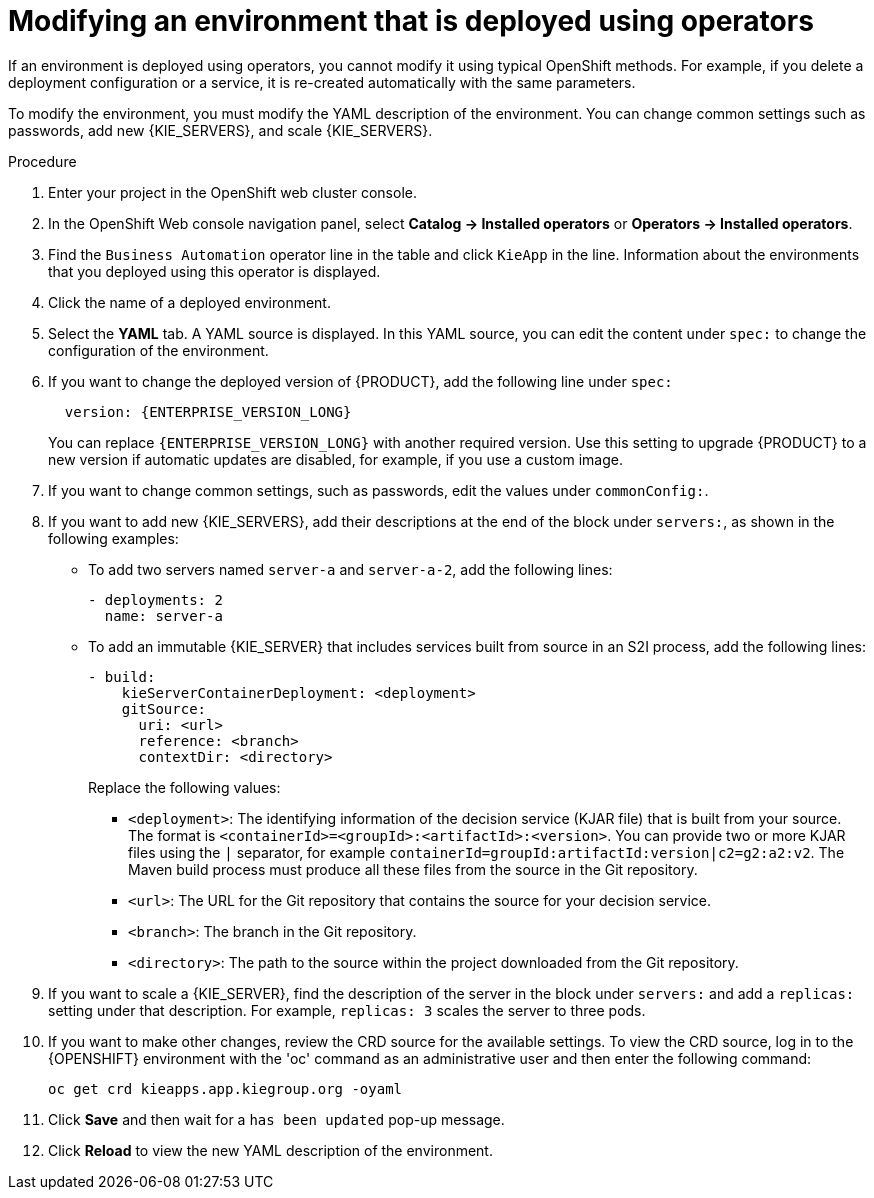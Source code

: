 [id='operator-modify-proc']
= Modifying an environment that is deployed using operators

If an environment is deployed using operators, you cannot modify it using typical OpenShift methods. For example, if you delete a deployment configuration or a service, it is re-created automatically with the same parameters.

To modify the environment, you must modify the YAML description of the environment. You can change common settings such as passwords, add new {KIE_SERVERS}, and scale {KIE_SERVERS}.

.Procedure
. Enter your project in the OpenShift web cluster console. 
. In the OpenShift Web console navigation panel, select *Catalog -> Installed operators* or *Operators -> Installed operators*.
. Find the `Business Automation` operator line in the table and click `KieApp` in the line. Information about the environments that you deployed using this operator is displayed.
. Click the name of a deployed environment. 
. Select the *YAML* tab. A YAML source is displayed. In this YAML source, you can edit the content under `spec:` to change the configuration of the environment.
+
. If you want to change the deployed version of {PRODUCT}, add the following line under `spec:`
+
[subs="attributes,verbatim,macros,quotes"]
----
  version: {ENTERPRISE_VERSION_LONG}
----
+ 
You can replace `{ENTERPRISE_VERSION_LONG}` with another required version. Use this setting to upgrade {PRODUCT} to a new version if automatic updates are disabled, for example, if you use a custom image.
+
. If you want to change common settings, such as passwords, edit the values under `commonConfig:`.
. If you want to add new {KIE_SERVERS}, add their descriptions at the end of the block under `servers:`, as shown in the following examples:
+ 
** To add two servers named `server-a` and `server-a-2`, add the following lines:
+
[subs="attributes,verbatim,macros"]
----
- deployments: 2
  name: server-a
----
+ 
** To add an immutable {KIE_SERVER} that includes services built from source in an S2I process, add the following lines:
+
[subs="attributes,verbatim,macros"]
----
- build:
    kieServerContainerDeployment: <deployment>
    gitSource:
      uri: <url>
      reference: <branch>
      contextDir: <directory>
----
+
Replace the following values:
+
*** `<deployment>`: The identifying information of the decision service (KJAR file) that is built from your source. The format is `<containerId>=<groupId>:<artifactId>:<version>`. You can provide two or more KJAR files using the `|` separator, for example `containerId=groupId:artifactId:version|c2=g2:a2:v2`. The Maven build process must produce all these files from the source in the Git repository.
*** `<url>`: The URL for the Git repository that contains the source for your decision service.
*** `<branch>`: The branch in the Git repository.
*** `<directory>`: The path to the source within the project downloaded from the Git repository.
+
. If you want to scale a {KIE_SERVER}, find the description of the server in the block under `servers:` and add a `replicas:` setting under that description. For example, `replicas: 3` scales the server to three pods.
. If you want to make other changes, review the CRD source for the available settings. To view the CRD source, log in to the {OPENSHIFT} environment with the 'oc' command as an administrative user and then enter the following command:
+
----
oc get crd kieapps.app.kiegroup.org -oyaml
----
+ 
. Click *Save* and then wait for a `has been updated` pop-up message.
. Click *Reload* to view the new YAML description of the environment.
